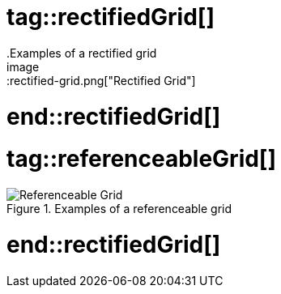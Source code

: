 # tag::rectifiedGrid[]
.Examples of a rectified grid
image::rectified-grid.png["Rectified Grid"]
# end::rectifiedGrid[]
# tag::referenceableGrid[]
.Examples of a referenceable grid
image::referenceable-grid.png["Referenceable Grid"]
# end::rectifiedGrid[]